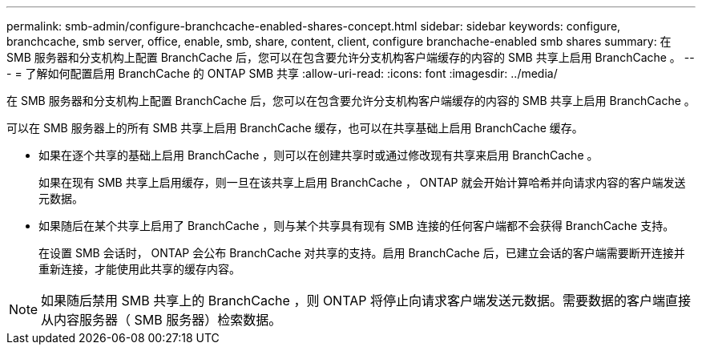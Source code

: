---
permalink: smb-admin/configure-branchcache-enabled-shares-concept.html 
sidebar: sidebar 
keywords: configure, branchcache, smb server, office, enable, smb, share, content, client, configure branchache-enabled smb shares 
summary: 在 SMB 服务器和分支机构上配置 BranchCache 后，您可以在包含要允许分支机构客户端缓存的内容的 SMB 共享上启用 BranchCache 。 
---
= 了解如何配置启用 BranchCache 的 ONTAP SMB 共享
:allow-uri-read: 
:icons: font
:imagesdir: ../media/


[role="lead"]
在 SMB 服务器和分支机构上配置 BranchCache 后，您可以在包含要允许分支机构客户端缓存的内容的 SMB 共享上启用 BranchCache 。

可以在 SMB 服务器上的所有 SMB 共享上启用 BranchCache 缓存，也可以在共享基础上启用 BranchCache 缓存。

* 如果在逐个共享的基础上启用 BranchCache ，则可以在创建共享时或通过修改现有共享来启用 BranchCache 。
+
如果在现有 SMB 共享上启用缓存，则一旦在该共享上启用 BranchCache ， ONTAP 就会开始计算哈希并向请求内容的客户端发送元数据。

* 如果随后在某个共享上启用了 BranchCache ，则与某个共享具有现有 SMB 连接的任何客户端都不会获得 BranchCache 支持。
+
在设置 SMB 会话时， ONTAP 会公布 BranchCache 对共享的支持。启用 BranchCache 后，已建立会话的客户端需要断开连接并重新连接，才能使用此共享的缓存内容。



[NOTE]
====
如果随后禁用 SMB 共享上的 BranchCache ，则 ONTAP 将停止向请求客户端发送元数据。需要数据的客户端直接从内容服务器（ SMB 服务器）检索数据。

====